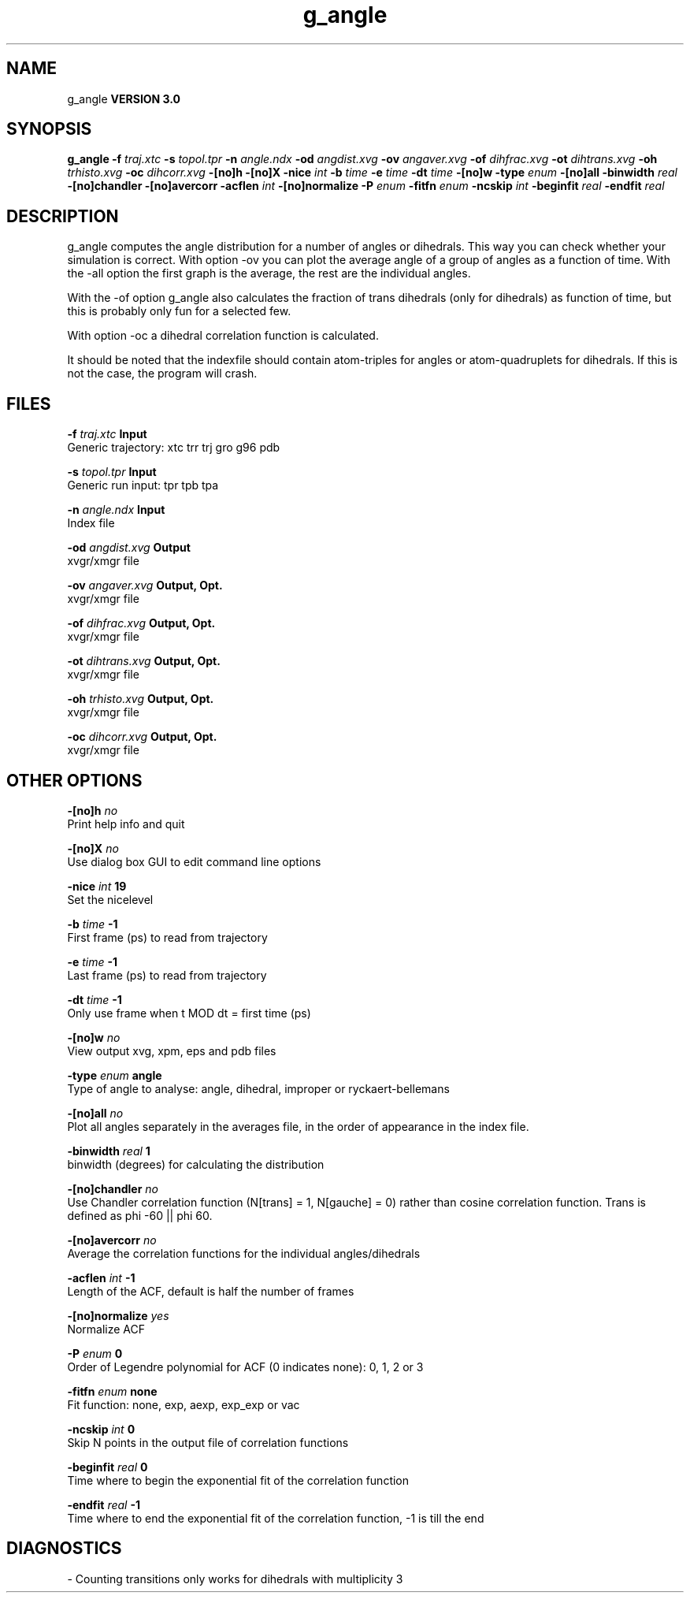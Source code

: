 .TH g_angle 1 "Tue 15 May 2001"
.SH NAME
g_angle
.B VERSION 3.0
.SH SYNOPSIS
\f3g_angle\fP
.BI "-f" " traj.xtc "
.BI "-s" " topol.tpr "
.BI "-n" " angle.ndx "
.BI "-od" " angdist.xvg "
.BI "-ov" " angaver.xvg "
.BI "-of" " dihfrac.xvg "
.BI "-ot" " dihtrans.xvg "
.BI "-oh" " trhisto.xvg "
.BI "-oc" " dihcorr.xvg "
.BI "-[no]h" ""
.BI "-[no]X" ""
.BI "-nice" " int "
.BI "-b" " time "
.BI "-e" " time "
.BI "-dt" " time "
.BI "-[no]w" ""
.BI "-type" " enum "
.BI "-[no]all" ""
.BI "-binwidth" " real "
.BI "-[no]chandler" ""
.BI "-[no]avercorr" ""
.BI "-acflen" " int "
.BI "-[no]normalize" ""
.BI "-P" " enum "
.BI "-fitfn" " enum "
.BI "-ncskip" " int "
.BI "-beginfit" " real "
.BI "-endfit" " real "
.SH DESCRIPTION
g_angle computes the angle distribution for a number of angles
or dihedrals. This way you can check whether your simulation
is correct. With option -ov you can plot the average angle of
a group of angles as a function of time. With the -all option
the first graph is the average, the rest are the individual angles.


With the -of option g_angle also calculates the fraction of trans
dihedrals (only for dihedrals) as function of time, but this is
probably only fun for a selected few.


With option -oc a dihedral correlation function is calculated.


It should be noted that the indexfile should contain
atom-triples for angles or atom-quadruplets for dihedrals.
If this is not the case, the program will crash.
.SH FILES
.BI "-f" " traj.xtc" 
.B Input
 Generic trajectory: xtc trr trj gro g96 pdb 

.BI "-s" " topol.tpr" 
.B Input
 Generic run input: tpr tpb tpa 

.BI "-n" " angle.ndx" 
.B Input
 Index file 

.BI "-od" " angdist.xvg" 
.B Output
 xvgr/xmgr file 

.BI "-ov" " angaver.xvg" 
.B Output, Opt.
 xvgr/xmgr file 

.BI "-of" " dihfrac.xvg" 
.B Output, Opt.
 xvgr/xmgr file 

.BI "-ot" " dihtrans.xvg" 
.B Output, Opt.
 xvgr/xmgr file 

.BI "-oh" " trhisto.xvg" 
.B Output, Opt.
 xvgr/xmgr file 

.BI "-oc" " dihcorr.xvg" 
.B Output, Opt.
 xvgr/xmgr file 

.SH OTHER OPTIONS
.BI "-[no]h"  "    no"
 Print help info and quit

.BI "-[no]X"  "    no"
 Use dialog box GUI to edit command line options

.BI "-nice"  " int" " 19" 
 Set the nicelevel

.BI "-b"  " time" "     -1" 
 First frame (ps) to read from trajectory

.BI "-e"  " time" "     -1" 
 Last frame (ps) to read from trajectory

.BI "-dt"  " time" "     -1" 
 Only use frame when t MOD dt = first time (ps)

.BI "-[no]w"  "    no"
 View output xvg, xpm, eps and pdb files

.BI "-type"  " enum" " angle" 
 Type of angle to analyse: angle, dihedral, improper or ryckaert-bellemans

.BI "-[no]all"  "    no"
 Plot all angles separately in the averages file, in the order of appearance in the index file.

.BI "-binwidth"  " real" "      1" 
 binwidth (degrees) for calculating the distribution

.BI "-[no]chandler"  "    no"
 Use Chandler correlation function (N[trans] = 1, N[gauche] = 0) rather than cosine correlation function. Trans is defined as phi  -60 || phi  60.

.BI "-[no]avercorr"  "    no"
 Average the correlation functions for the individual angles/dihedrals

.BI "-acflen"  " int" " -1" 
 Length of the ACF, default is half the number of frames

.BI "-[no]normalize"  "   yes"
 Normalize ACF

.BI "-P"  " enum" " 0" 
 Order of Legendre polynomial for ACF (0 indicates none): 0, 1, 2 or 3

.BI "-fitfn"  " enum" " none" 
 Fit function: none, exp, aexp, exp_exp or vac

.BI "-ncskip"  " int" " 0" 
 Skip N points in the output file of correlation functions

.BI "-beginfit"  " real" "      0" 
 Time where to begin the exponential fit of the correlation function

.BI "-endfit"  " real" "     -1" 
 Time where to end the exponential fit of the correlation function, -1 is till the end

.SH DIAGNOSTICS
\- Counting transitions only works for dihedrals with multiplicity 3

